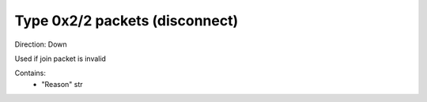 Type 0x2/2 packets (disconnect)
===============================
Direction: Down

Used if join packet is invalid

Contains:
 * "Reason" str
